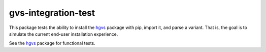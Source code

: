 gvs-integration-test
!!!!!!!!!!!!!!!!!!!!!

.. image:: https://travis-ci.org/biocommons/hgvs-installation-test.svg?branch=master
    :target: https://travis-ci.org/biocommons/hgvs-installation-test

This package tests the ability to install the hgvs_ package with pip,
import it, and parse a variant.  That is, the goal is to simulate the
current end-user installation experience.

See the hgvs_ package for functional tests.

.. _hgvs: http://github.com/biocommons/hgvs/
